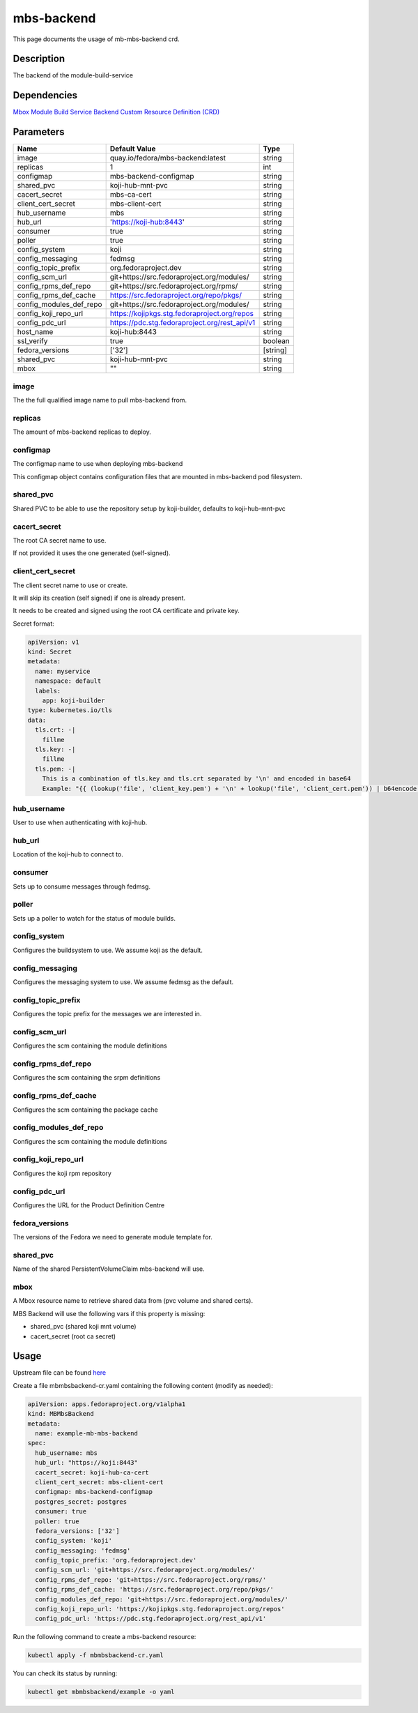 ============
mbs-backend
============

This page documents the usage of mb-mbs-backend crd.

Description
===========

The backend of the module-build-service

Dependencies
============

`Mbox Module Build Service Backend Custom Resource Definition (CRD) <https://raw.githubusercontent.com/fedora-infra/mbbox/master/mbox-operator/deploy/crds/apps.fedoraproject.org_mbmbsbackends_crd.yaml>`_

Parameters
==========

+-------------------------+-----------------------------------------------+---------+
| Name                    | Default Value                                 | Type    |
+=========================+===============================================+=========+
| image                   | quay.io/fedora/mbs-backend:latest             | string  |
+-------------------------+-----------------------------------------------+---------+
| replicas                | 1                                             | int     |
+-------------------------+-----------------------------------------------+---------+
| configmap               | mbs-backend-configmap                         | string  |
+-------------------------+-----------------------------------------------+---------+
| shared_pvc              | koji-hub-mnt-pvc                              | string  |
+-------------------------+-----------------------------------------------+---------+
| cacert_secret           | mbs-ca-cert                                   | string  |
+-------------------------+-----------------------------------------------+---------+
| client_cert_secret      | mbs-client-cert                               | string  |
+-------------------------+-----------------------------------------------+---------+
| hub_username            | mbs                                           | string  |
+-------------------------+-----------------------------------------------+---------+
| hub_url                 | 'https://koji-hub:8443'                       | string  |
+-------------------------+-----------------------------------------------+---------+
| consumer                | true                                          | string  |
+-------------------------+-----------------------------------------------+---------+
| poller                  | true                                          | string  |
+-------------------------+-----------------------------------------------+---------+
| config_system           | koji                                          | string  |
+-------------------------+-----------------------------------------------+---------+
| config_messaging        | fedmsg                                        | string  |
+-------------------------+-----------------------------------------------+---------+
| config_topic_prefix     | org.fedoraproject.dev                         | string  |
+-------------------------+-----------------------------------------------+---------+
| config_scm_url          | git+https://src.fedoraproject.org/modules/    | string  |
+-------------------------+-----------------------------------------------+---------+
| config_rpms_def_repo    | git+https://src.fedoraproject.org/rpms/       | string  |
+-------------------------+-----------------------------------------------+---------+
| config_rpms_def_cache   | https://src.fedoraproject.org/repo/pkgs/      | string  |
+-------------------------+-----------------------------------------------+---------+
| config_modules_def_repo | git+https://src.fedoraproject.org/modules/    | string  |
+-------------------------+-----------------------------------------------+---------+
| config_koji_repo_url    | https://kojipkgs.stg.fedoraproject.org/repos  | string  |
+-------------------------+-----------------------------------------------+---------+
| config_pdc_url          | https://pdc.stg.fedoraproject.org/rest_api/v1 | string  |
+-------------------------+-----------------------------------------------+---------+
| host_name               | koji-hub:8443                                 | string  |
+-------------------------+-----------------------------------------------+---------+
| ssl_verify              | true                                          | boolean |
+-------------------------+-----------------------------------------------+---------+
| fedora_versions         | ['32']                                        |[string] |
+-------------------------+-----------------------------------------------+---------+
| shared_pvc              | koji-hub-mnt-pvc                              | string  |
+-------------------------+-----------------------------------------------+---------+
| mbox                    | ""                                            | string  |
+-------------------------+-----------------------------------------------+---------+


image
-----

The the full qualified image name to pull mbs-backend from.

replicas
--------

The amount of mbs-backend replicas to deploy.

configmap
---------

The configmap name to use when deploying mbs-backend

This configmap object contains configuration files that are mounted in mbs-backend pod filesystem.

shared_pvc
----------

Shared PVC to be able to use the repository setup by koji-builder, defaults to koji-hub-mnt-pvc

cacert_secret
-------------

The root CA secret name to use.

If not provided it uses the one generated (self-signed).

client_cert_secret
------------------

The client secret name to use or create.

It will skip its creation (self signed) if one is already present.

It needs to be created and signed using the root CA certificate and private key.

Secret format:

.. code-block:: yaml

  apiVersion: v1
  kind: Secret
  metadata:
    name: myservice
    namespace: default
    labels:
      app: koji-builder
  type: kubernetes.io/tls
  data:
    tls.crt: -|
      fillme
    tls.key: -|
      fillme
    tls.pem: -|
      This is a combination of tls.key and tls.crt separated by '\n' and encoded in base64
      Example: "{{ (lookup('file', 'client_key.pem') + '\n' + lookup('file', 'client_cert.pem')) | b64encode }}"

hub_username
-------------

User to use when authenticating with koji-hub.

hub_url
-------

Location of the koji-hub to connect to.

consumer
--------

Sets up to consume messages through fedmsg.

poller
------

Sets up a poller to watch for the status of module builds.

config_system
-------------

Configures the buildsystem to use. We assume koji as the default.

config_messaging
----------------

Configures the messaging system to use. We assume fedmsg as the default.

config_topic_prefix
-------------------

Configures the topic prefix for the messages we are interested in.


config_scm_url
--------------

Configures the scm containing the module definitions

config_rpms_def_repo
--------------------

Configures the scm containing the srpm definitions


config_rpms_def_cache
---------------------

Configures the scm containing the package cache


config_modules_def_repo
-----------------------

Configures the scm containing the module definitions


config_koji_repo_url
--------------------

Configures the koji rpm repository

config_pdc_url
--------------

Configures the URL for the Product Definition Centre

fedora_versions
---------------

The versions of the Fedora we need to generate module template for.

shared_pvc
----------

Name of the shared PersistentVolumeClaim mbs-backend will use.

mbox
----

A Mbox resource name to retrieve shared data from (pvc volume and shared certs).

MBS Backend will use the following vars if this property is missing:

* shared_pvc (shared koji mnt volume)
* cacert_secret (root ca secret)

Usage
=====

Upstream file can be found `here <https://raw.githubusercontent.com/fedora-infra/mbbox/master/mbox-operator/deploy/crds/apps.fedoraproject.org_v1alpha1_mbmbsbackend_cr.yaml>`_

Create a file mbmbsbackend-cr.yaml containing the following content (modify as needed):

.. code-block:: yaml

  apiVersion: apps.fedoraproject.org/v1alpha1
  kind: MBMbsBackend
  metadata:
    name: example-mb-mbs-backend
  spec:
    hub_username: mbs
    hub_url: "https://koji:8443"
    cacert_secret: koji-hub-ca-cert
    client_cert_secret: mbs-client-cert
    configmap: mbs-backend-configmap
    postgres_secret: postgres
    consumer: true
    poller: true
    fedora_versions: ['32']
    config_system: 'koji'
    config_messaging: 'fedmsg'
    config_topic_prefix: 'org.fedoraproject.dev'
    config_scm_url: 'git+https://src.fedoraproject.org/modules/'
    config_rpms_def_repo: 'git+https://src.fedoraproject.org/rpms/'
    config_rpms_def_cache: 'https://src.fedoraproject.org/repo/pkgs/'
    config_modules_def_repo: 'git+https://src.fedoraproject.org/modules/'
    config_koji_repo_url: 'https://kojipkgs.stg.fedoraproject.org/repos'
    config_pdc_url: 'https://pdc.stg.fedoraproject.org/rest_api/v1'

Run the following command to create a mbs-backend resource:
  
.. code-block:: shell

  kubectl apply -f mbmbsbackend-cr.yaml

You can check its status by running:

.. code-block:: shell

  kubectl get mbmbsbackend/example -o yaml
